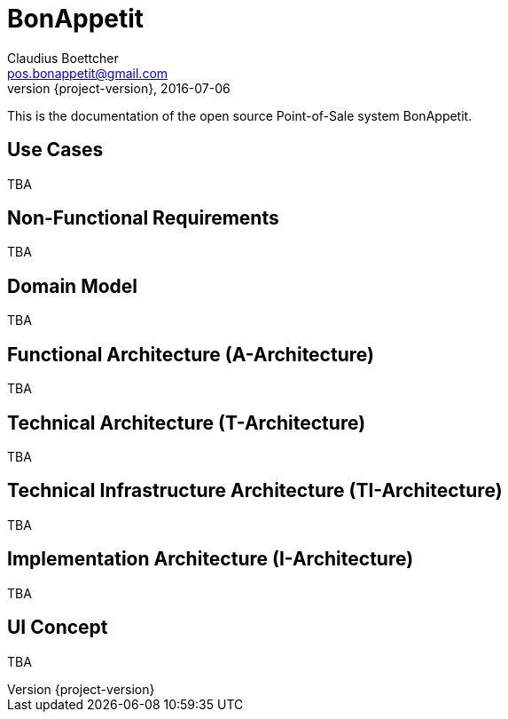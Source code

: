 = BonAppetit
Claudius Boettcher <pos.bonappetit@gmail.com>
2016-07-06
:revnumber: {project-version}
:example-caption!:
ifndef::imagesdir[:imagesdir: images]
ifndef::sourcedir[:sourcedir: ../java]

This is the documentation of the open source Point-of-Sale system BonAppetit.

== Use Cases

TBA

== Non-Functional Requirements

TBA

== Domain Model

//[plantuml, diagram-classes, png]
//....
//class BlockProcessor
//class DiagramBlock
//class DitaaBlock
//class PlantUmlBlock
//
//BlockProcessor <|-- DiagramBlock
//DiagramBlock <|-- DitaaBlock
//DiagramBlock <|-- PlantUmlBlock
//....

TBA

== Functional Architecture (A-Architecture)

TBA

== Technical Architecture (T-Architecture)

TBA

== Technical Infrastructure Architecture (TI-Architecture)

TBA

== Implementation Architecture (I-Architecture)

TBA

== UI Concept

TBA